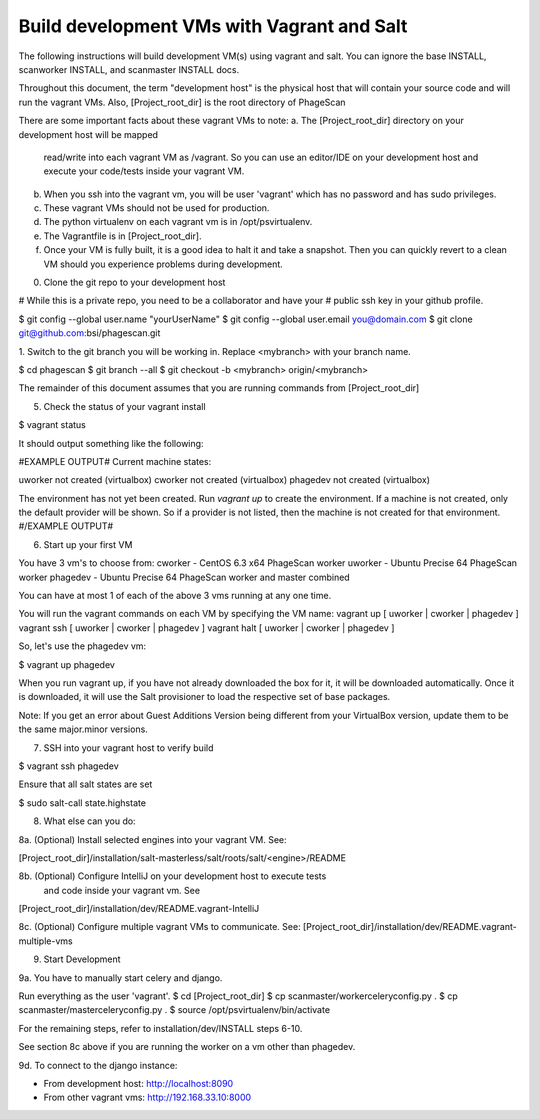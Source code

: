 .. this file replaces /installation/dev/INSTALL.vagrant-salt
.. TODO: merge the content from /installation/dev/README.vagrant-multiple-vms into this doc as well.

Build development VMs with Vagrant and Salt
===========================================

The following instructions will build development VM(s) using vagrant
and salt. You can ignore the base INSTALL, scanworker INSTALL, and scanmaster
INSTALL docs.

Throughout this document, the term "development host" is the physical
host that will contain your source code and will run the vagrant VMs.
Also, [Project_root_dir] is the root directory of PhageScan

There are some important facts about these vagrant VMs to note:
a. The [Project_root_dir] directory on your development host will be mapped
   read/write into each vagrant VM as /vagrant. So you can use an editor/IDE
   on your development host and execute your code/tests inside your vagrant VM.
b. When you ssh into the vagrant vm, you will be user 'vagrant' which has
   no password and has sudo privileges.
c. These vagrant VMs should not be used for production.
d. The python virtualenv on each vagrant vm is in /opt/psvirtualenv.
e. The Vagrantfile is in [Project_root_dir].
f. Once your VM is fully built, it is a good idea to halt it and
   take a snapshot. Then you can quickly revert to a clean VM should you
   experience problems during development.


0. Clone the git repo to your development host

# While this is a private repo, you need to be a collaborator and have your
# public ssh key in your github profile.

$ git config --global user.name "yourUserName"
$ git config --global user.email you@domain.com
$ git clone git@github.com:bsi/phagescan.git


1. Switch to the git branch you will be working in. Replace <mybranch>
with your branch name.

$ cd phagescan
$ git branch --all
$ git checkout -b <mybranch> origin/<mybranch>

The remainder of this document assumes that you are running commands
from [Project_root_dir]






5. Check the status of your vagrant install

$ vagrant status

It should output something like the following:

#EXAMPLE OUTPUT#
Current machine states:

uworker not created (virtualbox)
cworker not created (virtualbox)
phagedev not created (virtualbox)

The environment has not yet been created. Run `vagrant up` to
create the environment. If a machine is not created, only the
default provider will be shown. So if a provider is not listed,
then the machine is not created for that environment.
#/EXAMPLE OUTPUT#


6. Start up your first VM

You have 3 vm's to choose from:
cworker - CentOS 6.3 x64 PhageScan worker
uworker - Ubuntu Precise 64 PhageScan worker
phagedev - Ubuntu Precise 64 PhageScan worker and master combined

You can have at most 1 of each of the above 3 vms running at any one time.

You will run the vagrant commands on each VM by specifying the VM name:
vagrant up [ uworker | cworker | phagedev ]
vagrant ssh [ uworker | cworker | phagedev ]
vagrant halt [ uworker | cworker | phagedev ]

So, let's use the phagedev vm:

$ vagrant up phagedev

When you run vagrant up, if you have not already downloaded the box for it,
it will be downloaded automatically. Once it is downloaded, it will use
the Salt provisioner to load the respective set of base packages.

Note: If you get an error about Guest Additions Version being different
from your VirtualBox version, update them to be the same major.minor versions.


7. SSH into your vagrant host to verify build

$ vagrant ssh phagedev

Ensure that all salt states are set

$ sudo salt-call state.highstate


8. What else can you do:

8a. (Optional) Install selected engines into your vagrant VM. See:

[Project_root_dir]/installation/salt-masterless/salt/roots/salt/<engine>/README

8b. (Optional) Configure IntelliJ on your development host to execute tests
    and code inside your vagrant vm. See
[Project_root_dir]/installation/dev/README.vagrant-IntelliJ

8c. (Optional) Configure multiple vagrant VMs to communicate. See:
[Project_root_dir]/installation/dev/README.vagrant-multiple-vms


9. Start Development

9a. You have to manually start celery and django.

Run everything as the user 'vagrant'.
$ cd [Project_root_dir]
$ cp scanmaster/workerceleryconfig.py .
$ cp scanmaster/masterceleryconfig.py .
$ source /opt/psvirtualenv/bin/activate

For the remaining steps, refer to installation/dev/INSTALL steps 6-10.

See section 8c above if you are running the worker on a vm
other than phagedev.


9d. To connect to the django instance:

- From development host: http://localhost:8090
- From other vagrant vms: http://192.168.33.10:8000


